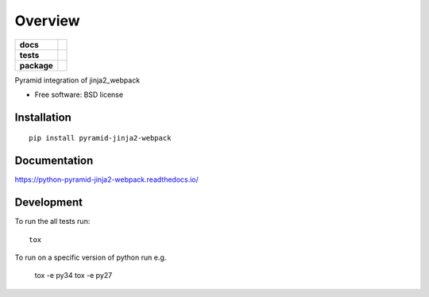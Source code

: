 ========
Overview
========

.. start-badges

.. list-table::
    :stub-columns: 1

    * - docs
      - |docs|
    * - tests
      - | |travis| |appveyor| |requires|
        | |codecov|
    * - package
      - | |version| |wheel| |supported-versions| |supported-implementations|
        | |commits-since|

.. |docs| image:: https://readthedocs.org/projects/python-pyramid-jinja2-webpack/badge/?style=flat
    :target: https://readthedocs.org/projects/python-pyramid-jinja2-webpack
    :alt: Documentation Status

.. |travis| image:: https://travis-ci.org/JDeuce/python-pyramid-jinja2-webpack.svg?branch=master
    :alt: Travis-CI Build Status
    :target: https://travis-ci.org/JDeuce/python-pyramid-jinja2-webpack

.. |appveyor| image:: https://ci.appveyor.com/api/projects/status/github/JDeuce/python-pyramid-jinja2-webpack?branch=master&svg=true
    :alt: AppVeyor Build Status
    :target: https://ci.appveyor.com/project/JDeuce/python-pyramid-jinja2-webpack

.. |requires| image:: https://requires.io/github/JDeuce/python-pyramid-jinja2-webpack/requirements.svg?branch=master
    :alt: Requirements Status
    :target: https://requires.io/github/JDeuce/python-pyramid-jinja2-webpack/requirements/?branch=master

.. |codecov| image:: https://codecov.io/github/JDeuce/python-pyramid-jinja2-webpack/coverage.svg?branch=master
    :alt: Coverage Status
    :target: https://codecov.io/github/JDeuce/python-pyramid-jinja2-webpack

.. |version| image:: https://img.shields.io/pypi/v/pyramid-jinja2-webpack.svg
    :alt: PyPI Package latest release
    :target: https://pypi.python.org/pypi/pyramid-jinja2-webpack

.. |commits-since| image:: https://img.shields.io/github/commits-since/JDeuce/python-pyramid-jinja2-webpack/v0.1.0.svg
    :alt: Commits since latest release
    :target: https://github.com/JDeuce/python-pyramid-jinja2-webpack/compare/v0.1.0...master

.. |wheel| image:: https://img.shields.io/pypi/wheel/pyramid-jinja2-webpack.svg
    :alt: PyPI Wheel
    :target: https://pypi.python.org/pypi/pyramid-jinja2-webpack

.. |supported-versions| image:: https://img.shields.io/pypi/pyversions/pyramid-jinja2-webpack.svg
    :alt: Supported versions
    :target: https://pypi.python.org/pypi/pyramid-jinja2-webpack

.. |supported-implementations| image:: https://img.shields.io/pypi/implementation/pyramid-jinja2-webpack.svg
    :alt: Supported implementations
    :target: https://pypi.python.org/pypi/pyramid-jinja2-webpack


.. end-badges

Pyramid integration of jinja2_webpack

* Free software: BSD license

Installation
============

::

    pip install pyramid-jinja2-webpack

Documentation
=============

https://python-pyramid-jinja2-webpack.readthedocs.io/

Development
===========

To run the all tests run::

    tox


To run on a specific version of python run e.g.

    tox -e py34
    tox -e py27


